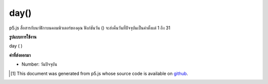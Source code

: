 .. raw:: html

	<script src="https://sketch.netpie.io/widget/p5-widget.js"></script>

day()
=====

p5.js สื่อสารกับนาฬิกาบนคอมพิวเตอร์ของคุณ ฟังก์ชันวัน () จะส่งคืนวันที่ปัจจุบันเป็นค่าตั้งแต่ 1 ถึง 31

.. p5.js communicates with the clock on your computer. The day() function
.. returns the current day as a value from 1 - 31.

**รูปแบบการใช้งาน**

day ( )

**ค่าที่ส่งออกมา**

- Number: วันปัจจุบัน

.. Number: the current day

.. raw:: html

	<script type="text/p5" data-autoplay data-hide-sourcecode>
	var d = day();
	text("Current day: \n" + d, 5, 50);

	</script>

	<br><br>

..  [#f1] This document was generated from p5.js whose source code is available on `github <https://github.com/processing/p5.js>`_.
